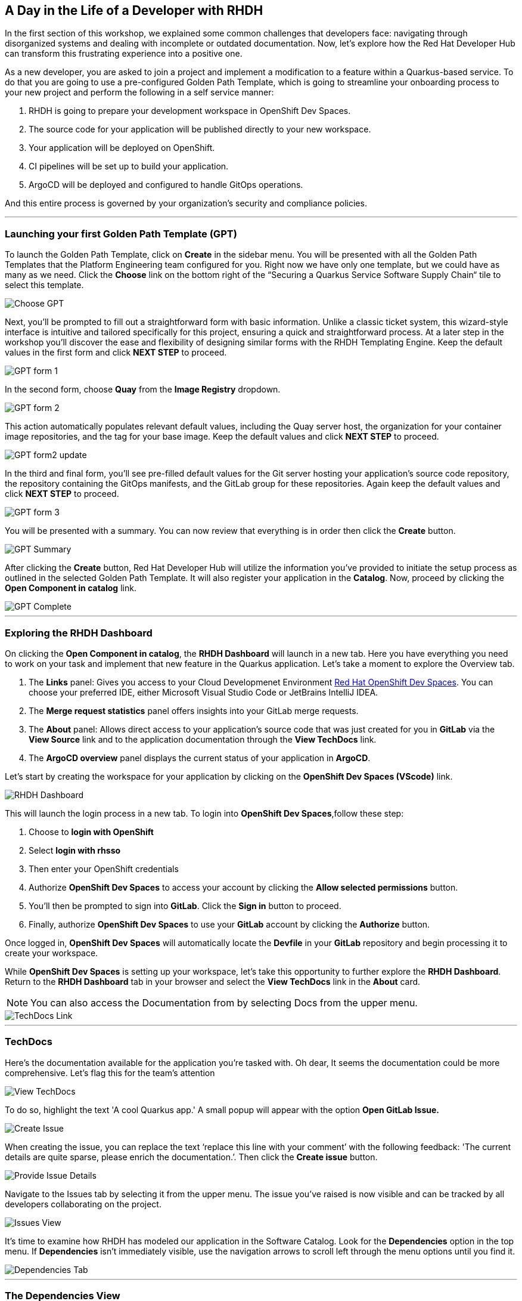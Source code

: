 == A Day in the Life of a Developer with RHDH

In the first section of this workshop, we explained some common challenges that developers face: navigating through disorganized systems and dealing with incomplete or outdated documentation. Now, let's explore how the Red Hat Developer Hub can transform this frustrating experience into a positive one.

As a new developer, you are asked to join a project and implement a modification to a feature within a Quarkus-based service. To do that you are going to use a pre-configured Golden Path Template, which is going to streamline your onboarding process to your new project and perform the following in a self service manner:

. RHDH is going to prepare your development workspace in OpenShift Dev Spaces.
. The source code for your application will be published directly to your new workspace.
. Your application will be deployed on OpenShift.
. CI pipelines will be set up to build your application.
. ArgoCD will be deployed and configured to handle GitOps operations.

And this entire process is governed by your organization's security and compliance policies.

'''

=== Launching your first Golden Path Template (GPT)

To launch the Golden Path Template, click on *Create* in the sidebar menu. You will be presented with all the Golden Path Templates that the Platform Engineering team configured for you. Right now we have only one template, but we could have as many as we need. Click the *Choose* link on the bottom right of the “Securing a Quarkus Service Software Supply Chain“ tile to select this template.  

image::Choose_GPT.png[]

Next, you'll be prompted to fill out a straightforward form with basic information. Unlike a classic ticket system, this wizard-style interface is intuitive and tailored specifically for this project, ensuring a quick and straightforward process. At a later step in the workshop you'll discover the ease and flexibility of designing similar forms with the RHDH Templating Engine. Keep the default values in the first form and click *NEXT STEP* to proceed.

image::GPT_form_1.png[]

In the second form, choose *Quay* from the *Image Registry* dropdown. 

image::GPT_form_2.png[]

This action automatically populates relevant default values, including the Quay server host, the organization for your container image repositories, and the tag for your base image. Keep the default values and click *NEXT STEP* to proceed.

image::GPT_form2_update.png[]

In the third and final form, you'll see pre-filled default values for the Git server hosting your application's source code repository, the repository containing the GitOps manifests, and the GitLab group for these repositories. Again keep the default values and click *NEXT STEP* to proceed.

image::GPT_form_3.png[]

You will be presented with a summary. You can now review that everything is in order then click the *Create* button.

image::GPT_Summary.png[]

After clicking the *Create* button, Red Hat Developer Hub will utilize the information you've provided to initiate the setup process as outlined in the selected Golden Path Template. It will also register your application in the *Catalog*. Now, proceed by clicking the *Open Component in catalog* link.

image::GPT_Complete.png[]

'''

=== Exploring the RHDH Dashboard

On clicking the *Open Component in catalog*,  the *RHDH Dashboard* will launch in a new tab. Here you have everything you need to work on your task and implement that new feature in the Quarkus application. Let’s take a moment to explore the Overview tab.

. The *Links* panel: Gives you access to your Cloud Developmenet Environment link:https://developers.redhat.com/products/openshift-dev-spaces/overview[Red Hat OpenShift Dev Spaces]. You can choose your preferred IDE, either Microsoft Visual Studio Code or JetBrains IntelliJ IDEA. 
+
. The *Merge request statistics* panel offers insights into your GitLab merge requests.
+
. The *About* panel: Allows direct access to your application's source code that was just created for you in *GitLab* via the *View Source* link and to the application documentation through the *View TechDocs* link.
+
. The *ArgoCD overview* panel displays the current status of your application in *ArgoCD*.


Let’s start by creating the workspace for your application by clicking on the *OpenShift Dev Spaces (VScode)* link.



image::RHDH_Dashboard.png[]

This will launch the login process in a new tab. To login into *OpenShift Dev Spaces*,follow these step:

. Choose to *login with OpenShift*
+
. Select *login with rhsso*
+
. Then enter your OpenShift credentials
+
. Authorize *OpenShift Dev Spaces* to access your account by clicking the *Allow selected permissions* button.
+
. You'll then be prompted to sign into *GitLab*. Click the *Sign in* button to proceed.
+
. Finally, authorize *OpenShift Dev Spaces* to use your *GitLab* account by clicking the *Authorize* button. 

Once logged in, *OpenShift Dev Spaces* will automatically locate the *Devfile* in your *GitLab* repository and begin processing it to create your workspace.

While *OpenShift Dev Spaces* is setting up your workspace, let's take this opportunity to further explore the *RHDH Dashboard*. Return to the *RHDH Dashboard* tab in your browser and select the *View TechDocs* link in the *About* card.

NOTE: You can also access the Documentation from by selecting Docs from the upper menu.

image::TechDocs_Link.png[]

'''

=== TechDocs

Here's the documentation available for the application you're tasked with. Oh dear, It seems the documentation could be more comprehensive. Let's flag this for the team's attention

image::View_TechDocs.png[]

To do so, highlight the text 'A cool Quarkus app.' A small popup will appear with the option *Open GitLab Issue.*

image::Create_Issue.png[]

When creating the issue, you can replace the text ‘replace this line with your comment’ with the following feedback: 'The current details are quite sparse, please enrich the documentation.’. Then click the *Create issue* button.

image::Provide_Issue_Details.png[]

Navigate to the Issues tab by selecting it from the upper menu. The issue you've raised is now visible and can be tracked by all developers collaborating on the project. 

image::Issues_View.png[]


It's time to examine how RHDH has modeled our application in the Software Catalog. Look for the *Dependencies* option in the top menu. If *Dependencies* isn't immediately visible, use the navigation arrows to scroll left through the menu options until you find it.

image::Dependencies_Tab.png[]


'''

=== The Dependencies View

The *Dependencies* view allows you to inspect your application’s relationships and dependencies. Red Hat Developer Hub models your application into a software graph that showcases the relationships between components, APIs, owners, and dependencies. This powerful feature enables developers to quickly find the assets they need and understand the impact of changes across the entire ecosystem.

image::Dependencis_View.png[]

==== RHDH’s System Model
In RHDH’s terminology, assets are referred to as *Entities*. The most commonly used entities are core and organizational entities. Let's break them down:

===== Core Entities

* *Component*: Represents a software piece within your system, such as a backend service or data pipeline.
* *API*: Represents a formalized interface like a REST API, GraphQL endpoint, or gRPC service. APIs can be provided or consumed by components, and their visibility can be controlled as public, private, or restricted (available only to specific system entities).
* *Resource*: Represents a piece of infrastructure or external service that a component depends on, such as a database or an S3 bucket.
* All these entities, working together to perform a function, can be logically grouped into a *System*.

===== Organizational Entities

* *User*: Represents an individual user within your organization.
* *Group*: Represents a team or other organizational units that users are members of.

These organizational entities own the core entities and play a crucial role in maintaining and managing them.

image::System_Model.png[]

Now that we have a better grasp of the terminology, let's examine the relationship diagram for our Quarkus application. The diagram illustrates a component named *my-quarkus-app*, which provides an API also named *my-quarkus-app* and is under the ownership of *user1*. Should there be dependencies on databases, external storage solutions like S3 buckets, or other components, these would be depicted within this diagram as well.

image::My-quarkus-app-diagram.png[]

Now let’s explore the *my-quarkus-app* API by clicking on it in the relationship diagram.

'''

=== The API View

In the API view, you'll find a lot of helpful information including access to source code, documentation, and a visual representation of relationships from the API's perspective.  To interact with your API, select the *Definition* tab. 

image::API_View.png[]

Here you'll find a Swagger UI, which provides an interactive interface for exploring and testing your API's requests.

image::Swagger_UI.png[]

Switch back to the “Overview” tab, and under owner click on the link corresponding to your user, which in our example is labeled as *user1*.

image::Switch_To_Owner_View.png[]

'''

=== The Ownership View

As we discussed in the workshop introduction, it is often very hard to understand who owns which component. However, RHDH simplifies this by clearly displaying the group responsible for the component and APIs you're working with, complete with contact details. You can also view all related components and APIs managed by this group.
So really the Red Hat Developer Hub makes it very easy to find and explore every aspect of your application from within the comfort of your RHDH dashboard.

Now, let's navigate back to our application component. Click on the link labeled “1 SERVICE Component” to return to the RHDH Software Catalog.

image::Ownership_view.png[]

Select the *my-quarkus-app* component from the list to navigate back to your Dashboard.

image::Catalog_View_From_Ownership_Link.png[]

'''

=== The Topology View

Select the *Topology* tab from the upper menu. This view, powered by an RHDH Plugin, brings the familiar *OpenShift Topology* view experience into the *Red Hat Developer Hub*, allowing you to visualize the workloads within your Kubernetes namespace.

Immediately, you'll notice a red ring around your Pod, indicating a startup issue. Hover over the Pod to reveal an *ErrImagePull* error. Click on the Pod for a detailed view, similar to what you would find in *OpenShift's Topology* view. Switch to the Resources tab for further details, the error message makes it clear that the application Pod failed to start due to a missing image. To confirm this, let's proceed to the *Image Registry* view by selecting it from the upper menu.

image::Topology_View.png[]

'''

=== The Image Registry View